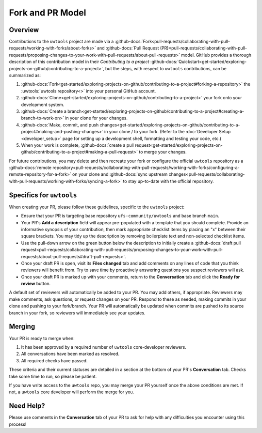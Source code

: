 Fork and PR Model
=================

Overview
--------

Contributions to the ``uwtools`` project are made via a :github-docs:`Fork<pull-requests/collaborating-with-pull-requests/working-with-forks/about-forks>` and :github-docs:`Pull Request (PR)<pull-requests/collaborating-with-pull-requests/proposing-changes-to-your-work-with-pull-requests/about-pull-requests>` model. GitHub provides a thorough description of this contribution model in their `Contributing to a project` :github-docs:`Quickstart<get-started/exploring-projects-on-github/contributing-to-a-project>`, but the steps, with respect to ``uwtools`` contributions, can be summarized as:

#. :github-docs:`Fork<get-started/exploring-projects-on-github/contributing-to-a-project#forking-a-repository>` the :uwtools:`uwtools repository<>` into your personal GitHub account.
#. :github-docs:`Clone<get-started/exploring-projects-on-github/contributing-to-a-project>` your fork onto your development system.
#. :github-docs:`Create a branch<get-started/exploring-projects-on-github/contributing-to-a-project#creating-a-branch-to-work-on>` in your clone for your changes.
#. :github-docs:`Make, commit, and push changes<get-started/exploring-projects-on-github/contributing-to-a-project#making-and-pushing-changes>` in your clone / to your fork. (Refer to the :doc:`Developer Setup <developer_setup>` page for setting up a development shell, formatting and testing your code, etc.)
#. When your work is complete, :github-docs:`create a pull request<get-started/exploring-projects-on-github/contributing-to-a-project#making-a-pull-request>` to merge your changes.

For future contributions, you may delete and then recreate your fork or configure the official ``uwtools`` repository as a :github-docs:`remote repository<pull-requests/collaborating-with-pull-requests/working-with-forks/configuring-a-remote-repository-for-a-fork>` on your clone and :github-docs:`sync upstream changes<pull-requests/collaborating-with-pull-requests/working-with-forks/syncing-a-fork>` to stay up-to-date with the official repository.

Specifics for ``uwtools``
-------------------------

When creating your PR, please follow these guidelines, specific to the ``uwtools`` project:

* Ensure that your PR is targeting base repository ``ufs-community/uwtools`` and base branch ``main``.
* Your PR's **Add a description** field will appear pre-populated with a template that you should complete. Provide an informative synopsis of your contribution, then mark appropriate checklist items by placing an "x" between their square brackets. You may tidy up the description by removing boilerplate text and non-selected checklist items.
* Use the pull-down arrow on the green button below the description to initially create a :github-docs:`draft pull request<pull-requests/collaborating-with-pull-requests/proposing-changes-to-your-work-with-pull-requests/about-pull-requests#draft-pull-requests>`.
* Once your draft PR is open, visit its **Files changed** tab and add comments on any lines of code that you think reviewers will benefit from. Try to save time by proactively answering questions you suspect reviewers will ask.
* Once your draft PR is marked up with your comments, return to the **Conversation** tab and click the **Ready for review** button.

A default set of reviewers will automatically be added to your PR. You may add others, if appropriate. Reviewers may make comments, ask questions, or request changes on your PR. Respond to these as needed, making commits in your clone and pushing to your fork/branch. Your PR will automatically be updated when commits are pushed to its source branch in your fork, so reviewers will immediately see your updates.

Merging
-------

Your PR is ready to merge when:

#. It has been approved by a required number of ``uwtools`` core-developer reviewers.
#. All conversations have been marked as resolved.
#. All required checks have passed.

These criteria and their current statuses are detailed in a section at the bottom of your PR's **Conversation** tab. Checks take some time to run, so please be patient.

If you have write access to the ``uwtools`` repo, you may merge your PR yourself once the above conditions are met. If not, a ``uwtools`` core developer will perform the merge for you.

Need Help?
----------

Please use comments in the **Conversation** tab of your PR to ask for help with any difficulties you encounter using this process!
